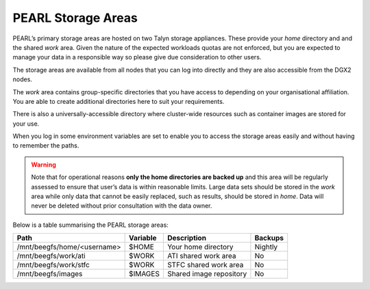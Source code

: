 ###################
PEARL Storage Areas
###################

PEARL’s primary storage areas are hosted on two Talyn storage appliances. These provide your *home* directory and and the shared *work* area. Given the nature of the expected workloads quotas are not enforced, but you are expected to manage your data in a responsible way so please give due consideration to other users.

The storage areas are available from all nodes that you can log into directly and they are also accessible from the DGX2 nodes.

The *work* area contains group-specific directories that you have access to depending on your organisational affiliation. You are able to create additional directories here to suit your requirements.

There is also a universally-accessible directory where cluster-wide resources such as container images are stored for your use.

When you log in some environment variables are set to enable you to access the storage areas easily and without having to remember the paths.

.. warning:: Note that for operational reasons **only the home directories are backed up** and this area will be regularly assessed to ensure that user’s data is within reasonable limits. Large data sets should be stored in the *work* area while only data that cannot be easily replaced, such as results, should be stored in *home*. Data will never be deleted without prior consultation with the data owner.

Below is a table summarising the PEARL storage areas: 

+---------------------------------+----------+-------------------------+-----------+
| Path                            | Variable | Description             | Backups   |
+=================================+==========+=========================+===========+
| /mnt/beegfs/home/<username>     | $HOME    | Your home directory     | Nightly   |
+---------------------------------+----------+-------------------------+-----------+
| /mnt/beegfs/work/ati            | $WORK    | ATI shared work area    | No        |
+---------------------------------+----------+-------------------------+-----------+
| /mnt/beegfs/work/stfc           | $WORK    | STFC shared work area   | No        |
+---------------------------------+----------+-------------------------+-----------+
| /mnt/beegfs/images              | $IMAGES  | Shared image repository | No        |
+---------------------------------+----------+-------------------------+-----------+

